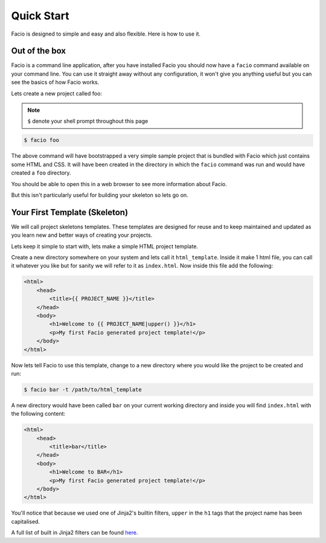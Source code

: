Quick Start
===========

Facio is designed to simple and easy and also flexible. Here is how to use it.

Out of the box
--------------

Facio is a command line application, after you have installed Facio you should
now have a ``facio`` command available on your command line. You can use it
straight away without any configuration, it won't give you anything useful but
you can see the basics of how Facio works.

Lets create a new project called foo:

.. note::

    ``$`` denote your shell prompt throughout this page

.. code-block:: none

    $ facio foo

The above command will have bootstrapped a very simple sample project that is
bundled with Facio which just contains some HTML and CSS. It will have been
created in the directory in which the ``facio`` command was run and would have
created a ``foo`` directory.

You should be able to open this in a web browser to see more information about
Facio.

But this isn't particularly useful for building your skeleton so lets go on.

Your First Template (Skeleton)
------------------------------

We will call project skeletons templates. These templates are designed for
reuse and to keep maintained and updated as you learn new and better ways of
creating your projects.

Lets keep it simple to start with, lets make a simple HTML project template.

Create a new directory somewhere on your system and lets call it ``html_template``.
Inside it make 1 html file, you can call it whatever you like but for sanity we
will refer to it as ``index.html``. Now inside this file add the following:

.. code-block:: html

    <html>
        <head>
            <title>{{ PROJECT_NAME }}</title>
        </head>
        <body>
            <h1>Welcome to {{ PROJECT_NAME|upper() }}</h1>
            <p>My first Facio generated project template!</p>
        </body>
    </html>

Now lets tell Facio to use this template, change to a new directory where you
would like the project to be created and run:

.. code-block:: none

    $ facio bar -t /path/to/html_template

A new directory would have been called ``bar`` on your current working
directory and inside you will find ``index.html`` with the following content:

.. code-block:: html

    <html>
        <head>
            <title>bar</title>
        </head>
        <body>
            <h1>Welcome to BAR</h1>
            <p>My first Facio generated project template!</p>
        </body>
    </html>

You'll notice that because we used one of Jinja2's builtin filters, ``upper``
in the ``h1`` tags that the project name has been capitalised.

A full list of built in Jinja2 filters can be found `here
<http://jinja.pocoo.org/docs/templates/#builtin-filters>`_.
